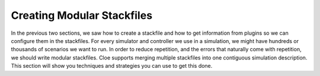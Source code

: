 Creating Modular Stackfiles
===========================

In the previous two sections, we saw how to create a stackfile and how to get
information from plugins so we can configure them in the stackfiles. For every
simulator and controller we use in a simulation, we might have hundreds or
thousands of scenarios we want to run. In order to reduce repetition, and the
errors that naturally come with repetition, we should write modular stackfiles.
Cloe supports merging multiple stackfiles into one contiguous simulation
description. This section will show you techniques and strategies you can use
to get this done.
